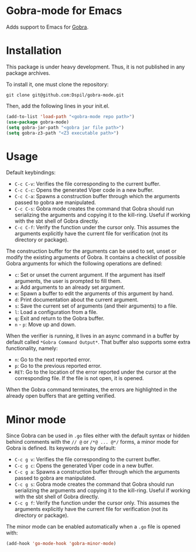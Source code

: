 * Gobra-mode for Emacs

Adds support to Emacs for [[https://www.pm.inf.ethz.ch/research/gobra.html][Gobra]].

* Installation

This package is under heavy development. Thus, it is not published in any package archives.

To install it, one must clone the repository:

#+BEGIN_SRC shell
  git clone git@github.com:Dspil/gobra-mode.git
#+END_SRC

Then, add the following lines in your init.el.

#+BEGIN_SRC emacs-lisp
  (add-to-list 'load-path "<gobra-mode repo path>")
  (use-package gobra-mode)
  (setq gobra-jar-path "<gobra jar file path>")
  (setq gobra-z3-path "<Z3 executable path>")
#+END_SRC
* Usage

Default keybindings:
- ~C-c C-v~: Verifies the file corresponding to the current buffer.
- ~C-c C-c~: Opens the generated Viper code in a new buffer.
- ~C-c C-a~: Spawns a construction buffer through which the arguments passed to gobra are manipulated.
- ~C-c C-s~: Gobra mode creates the command that Gobra should run serializing the arguments and copying it to the kill-ring. Useful if working with the sbt shell of Gobra directly.
- ~C-c C-f~: Verify the function under the cursor only. This assumes the arguments explicitly have the current file for verification (not its directory or package).

The construction buffer for the arguments can be used to set, unset or modify the existing arguments of Gobra. It contains a checklist of possible Gobra arguments for which the following operations are defined:

- ~c~: Set or unset the current argument. If the argument has itself arguments, the user is prompted to fill them.
- ~a~: Add arguments to an already set argument.
- ~e~: Spawn a buffer to edit the arguments of this argument by hand.
- ~d~: Print documentation about the current argument.
- ~s~: Save the current set of arguments (and their arguments) to a file.
- ~l~: Load a configuration from a file.
- ~q~: Exit and return to the Gobra buffer.
- ~n~ - ~p~: Move up and down.

When the verifier is running, it lives in an async command in a buffer by default called ~*Gobra Command Output*~. That buffer also supports some extra functionality, namely:

- ~n~: Go to the next reported error.
- ~p~: Go to the previous reported error.
- ~RET~: Go to the location of the error reported under the cursor at the corresponding file. If the file is not open, it is opened.

When the Gobra command terminates, the errors are highlighted in the already open buffers that are getting verified.

* Minor mode

Since Gobra can be used in ~.go~ files either with the default syntax or hidden behind comments with the ~// @~ or ~/*@ ... @*/~ forms, a minor mode for Gobra is defined. Its keywords are by default:

- ~C-c g v~: Verifies the file corresponding to the current buffer.
- ~C-c g c~: Opens the generated Viper code in a new buffer.
- ~C-c g a~: Spawns a construction buffer through which the arguments passed to gobra are manipulated.
- ~C-c g s~: Gobra mode creates the command that Gobra should run serializing the arguments and copying it to the kill-ring. Useful if working with the sbt shell of Gobra directly.
- ~C-c g f~: Verify the function under the cursor only. This assumes the arguments explicitly have the current file for verification (not its directory or package).

The minor mode can be enabled automatically when a ~.go~ file is opened with:

#+begin_src emacs-lisp
  (add-hook 'go-mode-hook 'gobra-minor-mode)
#+end_src
